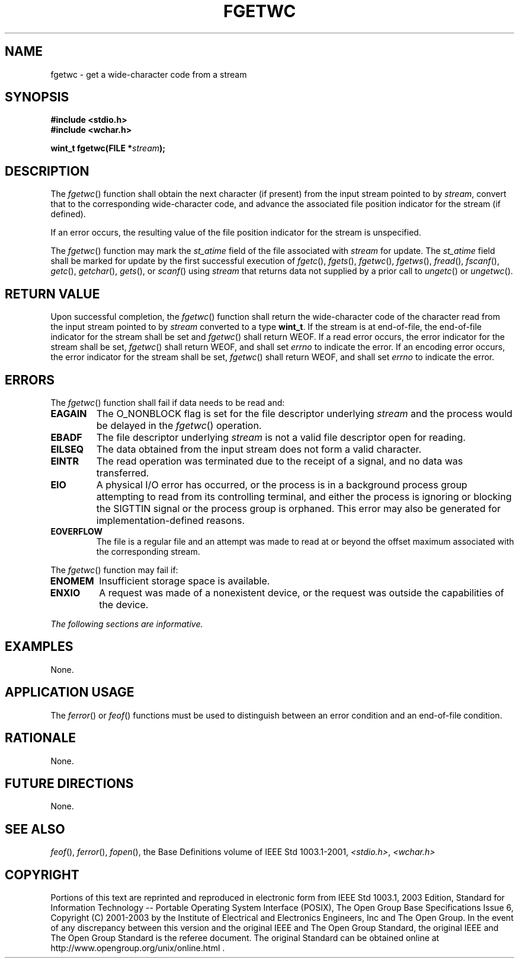 .\" Copyright (c) 2001-2003 The Open Group, All Rights Reserved 
.TH "FGETWC" 3 2003 "IEEE/The Open Group" "POSIX Programmer's Manual"
.\" fgetwc 
.SH NAME
fgetwc \- get a wide-character code from a stream
.SH SYNOPSIS
.LP
\fB#include <stdio.h>
.br
#include <wchar.h>
.br
.sp
wint_t fgetwc(FILE *\fP\fIstream\fP\fB);
.br
\fP
.SH DESCRIPTION
.LP
The \fIfgetwc\fP() function shall obtain the next character (if present)
from the input stream pointed to by \fIstream\fP,
convert that to the corresponding wide-character code, and advance
the associated file position indicator for the stream (if
defined).
.LP
If an error occurs, the resulting value of the file position indicator
for the stream is unspecified.
.LP
The
\fIfgetwc\fP() function may mark the \fIst_atime\fP field of the file
associated with \fIstream\fP for update. The
\fIst_atime\fP field shall be marked for update by the first successful
execution of \fIfgetc\fP(), \fIfgets\fP(), \fIfgetwc\fP(), \fIfgetws\fP(),
\fIfread\fP(), \fIfscanf\fP(), \fIgetc\fP(), \fIgetchar\fP(), \fIgets\fP(),
or \fIscanf\fP() using \fIstream\fP that returns data not supplied
by a prior call to \fIungetc\fP() or \fIungetwc\fP(). 
.SH RETURN VALUE
.LP
Upon successful completion, the \fIfgetwc\fP() function shall return
the wide-character code of the character read from the
input stream pointed to by \fIstream\fP converted to a type \fBwint_t\fP.
If the stream is at end-of-file, the end-of-file
indicator for the stream shall be set and \fIfgetwc\fP() shall return
WEOF. If a read error occurs, the error indicator for the
stream shall be set, \fIfgetwc\fP() shall return WEOF,  and shall
set \fIerrno\fP to indicate the error.  If an encoding error occurs,
the error indicator for the stream shall be
set, \fIfgetwc\fP() shall return WEOF, and shall set \fIerrno\fP to
indicate the error.
.SH ERRORS
.LP
The \fIfgetwc\fP() function shall fail if data needs to be read and:
.TP 7
.B EAGAIN
The O_NONBLOCK flag is set for the file descriptor underlying \fIstream\fP
and the process would be delayed in the \fIfgetwc\fP()
operation. 
.TP 7
.B EBADF
The file descriptor underlying \fIstream\fP is not a valid file descriptor
open for reading. 
.TP 7
.B EILSEQ
The data obtained from the input stream does not form a valid character.
.TP 7
.B EINTR
The read operation was terminated due to the receipt of a signal,
and no data was transferred. 
.TP 7
.B EIO
A
physical I/O error has occurred, or the process is in a background
process group attempting to read from its controlling terminal,
and either the process is ignoring or blocking the SIGTTIN signal
or the process group is orphaned. This error may also be
generated for implementation-defined reasons. 
.TP 7
.B EOVERFLOW
The file is a regular file and an attempt was made to read at or beyond
the offset maximum associated with the corresponding
stream. 
.sp
.LP
The \fIfgetwc\fP() function may fail if:
.TP 7
.B ENOMEM
Insufficient storage space is available. 
.TP 7
.B ENXIO
A
request was made of a nonexistent device, or the request was outside
the capabilities of the device. 
.sp
.LP
\fIThe following sections are informative.\fP
.SH EXAMPLES
.LP
None.
.SH APPLICATION USAGE
.LP
The \fIferror\fP() or \fIfeof\fP() functions must
be used to distinguish between an error condition and an end-of-file
condition.
.SH RATIONALE
.LP
None.
.SH FUTURE DIRECTIONS
.LP
None.
.SH SEE ALSO
.LP
\fIfeof\fP(), \fIferror\fP(), \fIfopen\fP(),
the Base Definitions volume of IEEE\ Std\ 1003.1-2001, \fI<stdio.h>\fP,
\fI<wchar.h>\fP
.SH COPYRIGHT
Portions of this text are reprinted and reproduced in electronic form
from IEEE Std 1003.1, 2003 Edition, Standard for Information Technology
-- Portable Operating System Interface (POSIX), The Open Group Base
Specifications Issue 6, Copyright (C) 2001-2003 by the Institute of
Electrical and Electronics Engineers, Inc and The Open Group. In the
event of any discrepancy between this version and the original IEEE and
The Open Group Standard, the original IEEE and The Open Group Standard
is the referee document. The original Standard can be obtained online at
http://www.opengroup.org/unix/online.html .
